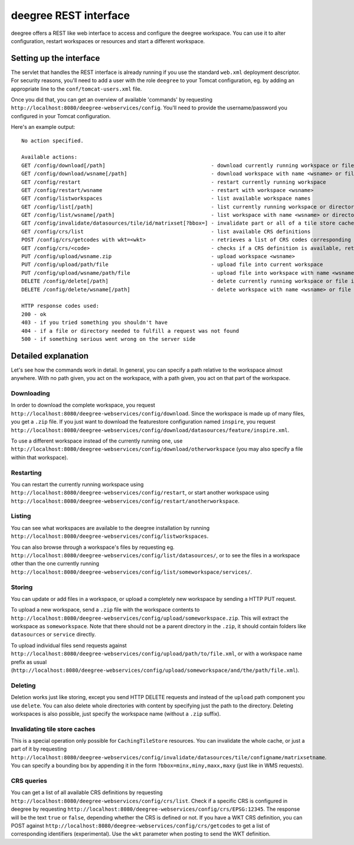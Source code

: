 .. _anchor-configuration-restapi:

====================================
deegree REST interface
====================================

deegree offers a REST like web interface to access and configure the deegree workspace. You can use it to alter configuration, restart workspaces or resources and start a different workspace.


------------------------
Setting up the interface
------------------------

The servlet that handles the REST interface is already running if you use the standard ``web.xml`` deployment descriptor. For security reasons, you'll need to add a user with the role ``deegree`` to your Tomcat configuration, eg. by adding an appropriate line to the ``conf/tomcat-users.xml`` file.

Once you did that, you can get an overview of available 'commands' by requesting ``http://localhost:8080/deegree-webservices/config``. You'll need to provide the username/password you configured in your Tomcat configuration.

Here's an example output::

   No action specified.

   Available actions:
   GET /config/download[/path]                                  - download currently running workspace or file in workspace
   GET /config/download/wsname[/path]                           - download workspace with name <wsname> or file in workspace
   GET /config/restart                                          - restart currently running workspace
   GET /config/restart/wsname                                   - restart with workspace <wsname>
   GET /config/listworkspaces                                   - list available workspace names
   GET /config/list[/path]                                      - list currently running workspace or directory in workspace
   GET /config/list/wsname[/path]                               - list workspace with name <wsname> or directory in workspace
   GET /config/invalidate/datasources/tile/id/matrixset[?bbox=] - invalidate part or all of a tile store cache's tile matrix set
   GET /config/crs/list                                         - list available CRS definitions
   POST /config/crs/getcodes with wkt=<wkt>                     - retrieves a list of CRS codes corresponding to the WKT (POSTed KVP)
   GET /config/crs/<code>                                       - checks if a CRS definition is available, returns true/false
   PUT /config/upload/wsname.zip                                - upload workspace <wsname>
   PUT /config/upload/path/file                                 - upload file into current workspace
   PUT /config/upload/wsname/path/file                          - upload file into workspace with name <wsname>
   DELETE /config/delete[/path]                                 - delete currently running workspace or file in workspace
   DELETE /config/delete/wsname[/path]                          - delete workspace with name <wsname> or file in workspace

   HTTP response codes used:
   200 - ok
   403 - if you tried something you shouldn't have
   404 - if a file or directory needed to fulfill a request was not found
   500 - if something serious went wrong on the server side

----------------------------
Detailed explanation
----------------------------

Let's see how the commands work in detail. In general, you can specify a path relative to the workspace almost anywhere. With no path given, you act on the workspace, with a path given, you act on that part of the workspace.

__________________
Downloading
__________________

In order to download the complete workspace, you request ``http://localhost:8080/deegree-webservices/config/download``. Since the workspace is made up of many files, you get a ``.zip`` file. If you just want to download the featurestore configuration named ``inspire``, you request ``http://localhost:8080/deegree-webservices/config/download/datasources/feature/inspire.xml``.

To use a different workspace instead of the currently running one, use ``http://localhost:8080/deegree-webservices/config/download/otherworkspace`` (you may also specify a file within that workspace).

_____________________
Restarting
_____________________

You can restart the currently running workspace using ``http://localhost:8080/deegree-webservices/config/restart``, or start another workspace using ``http://localhost:8080/deegree-webservices/config/restart/anotherworkspace``.

____________________
Listing
____________________

You can see what workspaces are available to the deegree installation by running ``http://localhost:8080/deegree-webservices/config/listworkspaces``.

You can also browse through a workspace's files by requesting eg. ``http://localhost:8080/deegree-webservices/config/list/datasources/``, or to see the files in a workspace other than the one currently running ``http://localhost:8080/deegree-webservices/config/list/someworkspace/services/``.

__________________
Storing
__________________

You can update or add files in a workspace, or upload a completely new workspace by sending a HTTP PUT request.

To upload a new workspace, send a ``.zip`` file with the workspace contents to ``http://localhost:8080/deegree-webservices/config/upload/someworkspace.zip``. This will extract the workspace as ``someworkspace``. Note that there should not be a parent directory in the ``.zip``, it should contain folders like ``datasources`` or ``service`` directly.

To upload individual files send requests against ``http://localhost:8080/deegree-webservices/config/upload/path/to/file.xml``, or with a workspace name prefix as usual (``http://localhost:8080/deegree-webservices/config/upload/someworkspace/and/the/path/file.xml``).

_____________
Deleting
_____________

Deletion works just like storing, except you send HTTP DELETE requests and instead of the ``upload`` path component you use ``delete``. You can also delete whole directories with content by specifying just the path to the directory. Deleting workspaces is also possible, just specify the workspace name (without a ``.zip`` suffix).

________________________________
Invalidating tile store caches
________________________________

This is a special operation only possible for ``CachingTileStore`` resources. You can invalidate the whole cache, or just a part of it by requesting ``http://localhost:8080/deegree-webservices/config/invalidate/datasources/tile/configname/matrixsetname``. You can specify a bounding box by appending it in the form ``?bbox=minx,miny,maxx,maxy`` (just like in WMS requests).

________________
CRS queries
________________

You can get a list of all available CRS definitions by requesting ``http://localhost:8080/deegree-webservices/config/crs/list``. Check if a specific CRS is configured in deegree by requesting ``http://localhost:8080/deegree-webservices/config/crs/EPSG:12345``. The response will be the text ``true`` or ``false``, depending whether the CRS is defined or not. If you have a WKT CRS definition, you can POST against ``http://localhost:8080/deegree-webservices/config/crs/getcodes`` to get a list of corresponding identifiers (experimental). Use the ``wkt`` parameter when posting to send the WKT definition.
